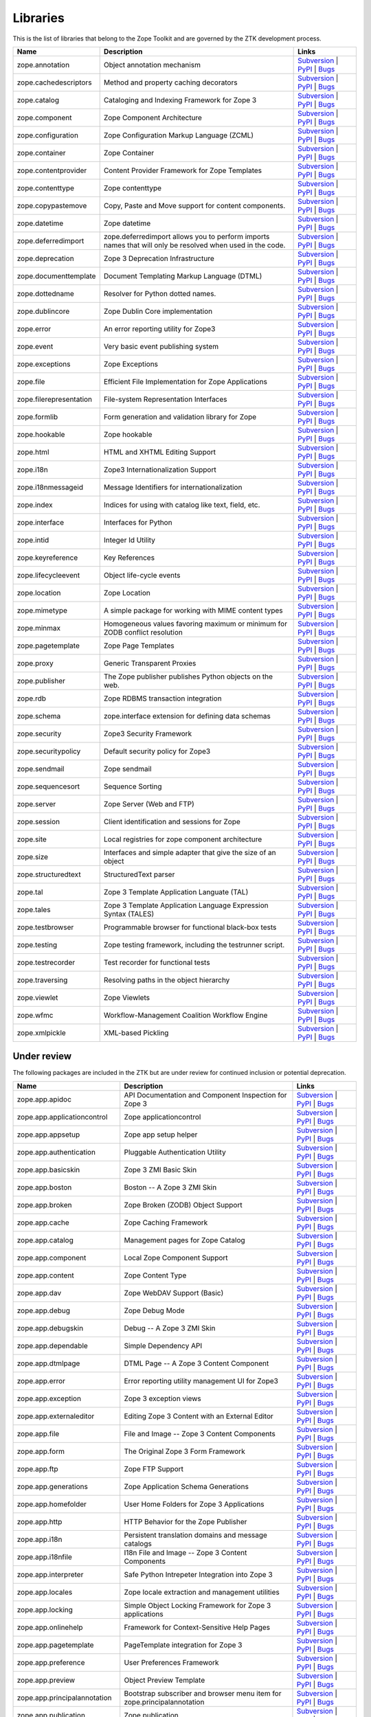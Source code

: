 Libraries
---------

This is the list of libraries that belong to the Zope Toolkit and are governed
by the ZTK development process.

============================ ========================================================================================================= =========================================================================================================================================================================================================
Name                         Description                                                                                               Links
============================ ========================================================================================================= =========================================================================================================================================================================================================
zope.annotation              Object annotation mechanism                                                                               `Subversion <http://svn.zope.org/zope.annotation>`_ | `PyPI <http://pypi.python.org/pypi/zope.annotation>`_ | `Bugs <http://bugs.launchpad.net/zope.annotation>`_                                        
zope.cachedescriptors        Method and property caching decorators                                                                    `Subversion <http://svn.zope.org/zope.cachedescriptors>`_ | `PyPI <http://pypi.python.org/pypi/zope.cachedescriptors>`_ | `Bugs <http://bugs.launchpad.net/zope.cachedescriptors>`_                      
zope.catalog                 Cataloging and Indexing Framework for Zope 3                                                              `Subversion <http://svn.zope.org/zope.catalog>`_ | `PyPI <http://pypi.python.org/pypi/zope.catalog>`_ | `Bugs <http://bugs.launchpad.net/zope.catalog>`_                                                 
zope.component               Zope Component Architecture                                                                               `Subversion <http://svn.zope.org/zope.component>`_ | `PyPI <http://pypi.python.org/pypi/zope.component>`_ | `Bugs <http://bugs.launchpad.net/zope.component>`_                                           
zope.configuration           Zope Configuration Markup Language (ZCML)                                                                 `Subversion <http://svn.zope.org/zope.configuration>`_ | `PyPI <http://pypi.python.org/pypi/zope.configuration>`_ | `Bugs <http://bugs.launchpad.net/zope.configuration>`_                               
zope.container               Zope Container                                                                                            `Subversion <http://svn.zope.org/zope.container>`_ | `PyPI <http://pypi.python.org/pypi/zope.container>`_ | `Bugs <http://bugs.launchpad.net/zope.container>`_                                           
zope.contentprovider         Content Provider Framework for Zope Templates                                                             `Subversion <http://svn.zope.org/zope.contentprovider>`_ | `PyPI <http://pypi.python.org/pypi/zope.contentprovider>`_ | `Bugs <http://bugs.launchpad.net/zope.contentprovider>`_                         
zope.contenttype             Zope contenttype                                                                                          `Subversion <http://svn.zope.org/zope.contenttype>`_ | `PyPI <http://pypi.python.org/pypi/zope.contenttype>`_ | `Bugs <http://bugs.launchpad.net/zope.contenttype>`_                                     
zope.copypastemove           Copy, Paste and Move support for content components.                                                      `Subversion <http://svn.zope.org/zope.copypastemove>`_ | `PyPI <http://pypi.python.org/pypi/zope.copypastemove>`_ | `Bugs <http://bugs.launchpad.net/zope.copypastemove>`_                               
zope.datetime                Zope datetime                                                                                             `Subversion <http://svn.zope.org/zope.datetime>`_ | `PyPI <http://pypi.python.org/pypi/zope.datetime>`_ | `Bugs <http://bugs.launchpad.net/zope.datetime>`_                                              
zope.deferredimport          zope.deferredimport allows you to perform imports names that will only be resolved when used in the code. `Subversion <http://svn.zope.org/zope.deferredimport>`_ | `PyPI <http://pypi.python.org/pypi/zope.deferredimport>`_ | `Bugs <http://bugs.launchpad.net/zope.deferredimport>`_                            
zope.deprecation             Zope 3 Deprecation Infrastructure                                                                         `Subversion <http://svn.zope.org/zope.deprecation>`_ | `PyPI <http://pypi.python.org/pypi/zope.deprecation>`_ | `Bugs <http://bugs.launchpad.net/zope.deprecation>`_                                     
zope.documenttemplate        Document Templating Markup Language (DTML)                                                                `Subversion <http://svn.zope.org/zope.documenttemplate>`_ | `PyPI <http://pypi.python.org/pypi/zope.documenttemplate>`_ | `Bugs <http://bugs.launchpad.net/zope.documenttemplate>`_                      
zope.dottedname              Resolver for Python dotted names.                                                                         `Subversion <http://svn.zope.org/zope.dottedname>`_ | `PyPI <http://pypi.python.org/pypi/zope.dottedname>`_ | `Bugs <http://bugs.launchpad.net/zope.dottedname>`_                                        
zope.dublincore              Zope Dublin Core implementation                                                                           `Subversion <http://svn.zope.org/zope.dublincore>`_ | `PyPI <http://pypi.python.org/pypi/zope.dublincore>`_ | `Bugs <http://bugs.launchpad.net/zope.dublincore>`_                                        
zope.error                   An error reporting utility for Zope3                                                                      `Subversion <http://svn.zope.org/zope.error>`_ | `PyPI <http://pypi.python.org/pypi/zope.error>`_ | `Bugs <http://bugs.launchpad.net/zope.error>`_                                                       
zope.event                   Very basic event publishing system                                                                        `Subversion <http://svn.zope.org/zope.event>`_ | `PyPI <http://pypi.python.org/pypi/zope.event>`_ | `Bugs <http://bugs.launchpad.net/zope.event>`_                                                       
zope.exceptions              Zope Exceptions                                                                                           `Subversion <http://svn.zope.org/zope.exceptions>`_ | `PyPI <http://pypi.python.org/pypi/zope.exceptions>`_ | `Bugs <http://bugs.launchpad.net/zope.exceptions>`_                                        
zope.file                    Efficient File Implementation for Zope Applications                                                       `Subversion <http://svn.zope.org/zope.file>`_ | `PyPI <http://pypi.python.org/pypi/zope.file>`_ | `Bugs <http://bugs.launchpad.net/zope.file>`_                                                          
zope.filerepresentation      File-system Representation Interfaces                                                                     `Subversion <http://svn.zope.org/zope.filerepresentation>`_ | `PyPI <http://pypi.python.org/pypi/zope.filerepresentation>`_ | `Bugs <http://bugs.launchpad.net/zope.filerepresentation>`_                
zope.formlib                 Form generation and validation library for Zope                                                           `Subversion <http://svn.zope.org/zope.formlib>`_ | `PyPI <http://pypi.python.org/pypi/zope.formlib>`_ | `Bugs <http://bugs.launchpad.net/zope.formlib>`_                                                 
zope.hookable                Zope hookable                                                                                             `Subversion <http://svn.zope.org/zope.hookable>`_ | `PyPI <http://pypi.python.org/pypi/zope.hookable>`_ | `Bugs <http://bugs.launchpad.net/zope.hookable>`_                                              
zope.html                    HTML and XHTML Editing Support                                                                            `Subversion <http://svn.zope.org/zope.html>`_ | `PyPI <http://pypi.python.org/pypi/zope.html>`_ | `Bugs <http://bugs.launchpad.net/zope.html>`_                                                          
zope.i18n                    Zope3 Internationalization Support                                                                        `Subversion <http://svn.zope.org/zope.i18n>`_ | `PyPI <http://pypi.python.org/pypi/zope.i18n>`_ | `Bugs <http://bugs.launchpad.net/zope.i18n>`_                                                          
zope.i18nmessageid           Message Identifiers for internationalization                                                              `Subversion <http://svn.zope.org/zope.i18nmessageid>`_ | `PyPI <http://pypi.python.org/pypi/zope.i18nmessageid>`_ | `Bugs <http://bugs.launchpad.net/zope.i18nmessageid>`_                               
zope.index                   Indices for using with catalog like text, field, etc.                                                     `Subversion <http://svn.zope.org/zope.index>`_ | `PyPI <http://pypi.python.org/pypi/zope.index>`_ | `Bugs <http://bugs.launchpad.net/zope.index>`_                                                       
zope.interface               Interfaces for Python                                                                                     `Subversion <http://svn.zope.org/zope.interface>`_ | `PyPI <http://pypi.python.org/pypi/zope.interface>`_ | `Bugs <http://bugs.launchpad.net/zope.interface>`_                                           
zope.intid                   Integer Id Utility                                                                                        `Subversion <http://svn.zope.org/zope.intid>`_ | `PyPI <http://pypi.python.org/pypi/zope.intid>`_ | `Bugs <http://bugs.launchpad.net/zope.intid>`_                                                       
zope.keyreference            Key References                                                                                            `Subversion <http://svn.zope.org/zope.keyreference>`_ | `PyPI <http://pypi.python.org/pypi/zope.keyreference>`_ | `Bugs <http://bugs.launchpad.net/zope.keyreference>`_                                  
zope.lifecycleevent          Object life-cycle events                                                                                  `Subversion <http://svn.zope.org/zope.lifecycleevent>`_ | `PyPI <http://pypi.python.org/pypi/zope.lifecycleevent>`_ | `Bugs <http://bugs.launchpad.net/zope.lifecycleevent>`_                            
zope.location                Zope Location                                                                                             `Subversion <http://svn.zope.org/zope.location>`_ | `PyPI <http://pypi.python.org/pypi/zope.location>`_ | `Bugs <http://bugs.launchpad.net/zope.location>`_                                              
zope.mimetype                A simple package for working with MIME content types                                                      `Subversion <http://svn.zope.org/zope.mimetype>`_ | `PyPI <http://pypi.python.org/pypi/zope.mimetype>`_ | `Bugs <http://bugs.launchpad.net/zope.mimetype>`_                                              
zope.minmax                  Homogeneous values favoring maximum or minimum for ZODB conflict resolution                               `Subversion <http://svn.zope.org/zope.minmax>`_ | `PyPI <http://pypi.python.org/pypi/zope.minmax>`_ | `Bugs <http://bugs.launchpad.net/zope.minmax>`_                                                    
zope.pagetemplate            Zope Page Templates                                                                                       `Subversion <http://svn.zope.org/zope.pagetemplate>`_ | `PyPI <http://pypi.python.org/pypi/zope.pagetemplate>`_ | `Bugs <http://bugs.launchpad.net/zope.pagetemplate>`_                                  
zope.proxy                   Generic Transparent Proxies                                                                               `Subversion <http://svn.zope.org/zope.proxy>`_ | `PyPI <http://pypi.python.org/pypi/zope.proxy>`_ | `Bugs <http://bugs.launchpad.net/zope.proxy>`_                                                       
zope.publisher               The Zope publisher publishes Python objects on the web.                                                   `Subversion <http://svn.zope.org/zope.publisher>`_ | `PyPI <http://pypi.python.org/pypi/zope.publisher>`_ | `Bugs <http://bugs.launchpad.net/zope.publisher>`_                                           
zope.rdb                     Zope RDBMS transaction integration                                                                        `Subversion <http://svn.zope.org/zope.rdb>`_ | `PyPI <http://pypi.python.org/pypi/zope.rdb>`_ | `Bugs <http://bugs.launchpad.net/zope.rdb>`_                                                             
zope.schema                  zope.interface extension for defining data schemas                                                        `Subversion <http://svn.zope.org/zope.schema>`_ | `PyPI <http://pypi.python.org/pypi/zope.schema>`_ | `Bugs <http://bugs.launchpad.net/zope.schema>`_                                                    
zope.security                Zope3 Security Framework                                                                                  `Subversion <http://svn.zope.org/zope.security>`_ | `PyPI <http://pypi.python.org/pypi/zope.security>`_ | `Bugs <http://bugs.launchpad.net/zope.security>`_                                              
zope.securitypolicy          Default security policy for Zope3                                                                         `Subversion <http://svn.zope.org/zope.securitypolicy>`_ | `PyPI <http://pypi.python.org/pypi/zope.securitypolicy>`_ | `Bugs <http://bugs.launchpad.net/zope.securitypolicy>`_                            
zope.sendmail                Zope sendmail                                                                                             `Subversion <http://svn.zope.org/zope.sendmail>`_ | `PyPI <http://pypi.python.org/pypi/zope.sendmail>`_ | `Bugs <http://bugs.launchpad.net/zope.sendmail>`_                                              
zope.sequencesort            Sequence Sorting                                                                                          `Subversion <http://svn.zope.org/zope.sequencesort>`_ | `PyPI <http://pypi.python.org/pypi/zope.sequencesort>`_ | `Bugs <http://bugs.launchpad.net/zope.sequencesort>`_                                  
zope.server                  Zope Server (Web and FTP)                                                                                 `Subversion <http://svn.zope.org/zope.server>`_ | `PyPI <http://pypi.python.org/pypi/zope.server>`_ | `Bugs <http://bugs.launchpad.net/zope.server>`_                                                    
zope.session                 Client identification and sessions for Zope                                                               `Subversion <http://svn.zope.org/zope.session>`_ | `PyPI <http://pypi.python.org/pypi/zope.session>`_ | `Bugs <http://bugs.launchpad.net/zope.session>`_                                                 
zope.site                    Local registries for zope component architecture                                                          `Subversion <http://svn.zope.org/zope.site>`_ | `PyPI <http://pypi.python.org/pypi/zope.site>`_ | `Bugs <http://bugs.launchpad.net/zope.site>`_                                                          
zope.size                    Interfaces and simple adapter that give the size of an object                                             `Subversion <http://svn.zope.org/zope.size>`_ | `PyPI <http://pypi.python.org/pypi/zope.size>`_ | `Bugs <http://bugs.launchpad.net/zope.size>`_                                                          
zope.structuredtext          StructuredText parser                                                                                     `Subversion <http://svn.zope.org/zope.structuredtext>`_ | `PyPI <http://pypi.python.org/pypi/zope.structuredtext>`_ | `Bugs <http://bugs.launchpad.net/zope.structuredtext>`_                            
zope.tal                     Zope 3 Template Application Languate (TAL)                                                                `Subversion <http://svn.zope.org/zope.tal>`_ | `PyPI <http://pypi.python.org/pypi/zope.tal>`_ | `Bugs <http://bugs.launchpad.net/zope.tal>`_                                                             
zope.tales                   Zope 3 Template Application Language Expression Syntax (TALES)                                            `Subversion <http://svn.zope.org/zope.tales>`_ | `PyPI <http://pypi.python.org/pypi/zope.tales>`_ | `Bugs <http://bugs.launchpad.net/zope.tales>`_                                                       
zope.testbrowser             Programmable browser for functional black-box tests                                                       `Subversion <http://svn.zope.org/zope.testbrowser>`_ | `PyPI <http://pypi.python.org/pypi/zope.testbrowser>`_ | `Bugs <http://bugs.launchpad.net/zope.testbrowser>`_                                     
zope.testing                 Zope testing framework, including the testrunner script.                                                  `Subversion <http://svn.zope.org/zope.testing>`_ | `PyPI <http://pypi.python.org/pypi/zope.testing>`_ | `Bugs <http://bugs.launchpad.net/zope.testing>`_                                                 
zope.testrecorder            Test recorder for functional tests                                                                        `Subversion <http://svn.zope.org/zope.testrecorder>`_ | `PyPI <http://pypi.python.org/pypi/zope.testrecorder>`_ | `Bugs <http://bugs.launchpad.net/zope.testrecorder>`_                                  
zope.traversing              Resolving paths in the object hierarchy                                                                   `Subversion <http://svn.zope.org/zope.traversing>`_ | `PyPI <http://pypi.python.org/pypi/zope.traversing>`_ | `Bugs <http://bugs.launchpad.net/zope.traversing>`_                                        
zope.viewlet                 Zope Viewlets                                                                                             `Subversion <http://svn.zope.org/zope.viewlet>`_ | `PyPI <http://pypi.python.org/pypi/zope.viewlet>`_ | `Bugs <http://bugs.launchpad.net/zope.viewlet>`_                                                 
zope.wfmc                    Workflow-Management Coalition Workflow Engine                                                             `Subversion <http://svn.zope.org/zope.wfmc>`_ | `PyPI <http://pypi.python.org/pypi/zope.wfmc>`_ | `Bugs <http://bugs.launchpad.net/zope.wfmc>`_                                                          
zope.xmlpickle               XML-based Pickling                                                                                        `Subversion <http://svn.zope.org/zope.xmlpickle>`_ | `PyPI <http://pypi.python.org/pypi/zope.xmlpickle>`_ | `Bugs <http://bugs.launchpad.net/zope.xmlpickle>`_                                           
============================ ========================================================================================================= =========================================================================================================================================================================================================

Under review
~~~~~~~~~~~~

The following packages are included in the ZTK but are under review for
continued inclusion or potential deprecation.

============================ ========================================================================================================= =========================================================================================================================================================================================================
Name                         Description                                                                                               Links
============================ ========================================================================================================= =========================================================================================================================================================================================================
zope.app.apidoc              API Documentation and Component Inspection for Zope 3                                                     `Subversion <http://svn.zope.org/zope.app.apidoc>`_ | `PyPI <http://pypi.python.org/pypi/zope.app.apidoc>`_ | `Bugs <http://bugs.launchpad.net/zope.app.apidoc>`_                                        
zope.app.applicationcontrol  Zope applicationcontrol                                                                                   `Subversion <http://svn.zope.org/zope.app.applicationcontrol>`_ | `PyPI <http://pypi.python.org/pypi/zope.app.applicationcontrol>`_ | `Bugs <http://bugs.launchpad.net/zope.app.applicationcontrol>`_    
zope.app.appsetup            Zope app setup helper                                                                                     `Subversion <http://svn.zope.org/zope.app.appsetup>`_ | `PyPI <http://pypi.python.org/pypi/zope.app.appsetup>`_ | `Bugs <http://bugs.launchpad.net/zope.app.appsetup>`_                                  
zope.app.authentication      Pluggable Authentication Utility                                                                          `Subversion <http://svn.zope.org/zope.app.authentication>`_ | `PyPI <http://pypi.python.org/pypi/zope.app.authentication>`_ | `Bugs <http://bugs.launchpad.net/zope.app.authentication>`_                
zope.app.basicskin           Zope 3 ZMI Basic Skin                                                                                     `Subversion <http://svn.zope.org/zope.app.basicskin>`_ | `PyPI <http://pypi.python.org/pypi/zope.app.basicskin>`_ | `Bugs <http://bugs.launchpad.net/zope.app.basicskin>`_                               
zope.app.boston              Boston -- A Zope 3 ZMI Skin                                                                               `Subversion <http://svn.zope.org/zope.app.boston>`_ | `PyPI <http://pypi.python.org/pypi/zope.app.boston>`_ | `Bugs <http://bugs.launchpad.net/zope.app.boston>`_                                        
zope.app.broken              Zope Broken (ZODB) Object Support                                                                         `Subversion <http://svn.zope.org/zope.app.broken>`_ | `PyPI <http://pypi.python.org/pypi/zope.app.broken>`_ | `Bugs <http://bugs.launchpad.net/zope.app.broken>`_                                        
zope.app.cache               Zope Caching Framework                                                                                    `Subversion <http://svn.zope.org/zope.app.cache>`_ | `PyPI <http://pypi.python.org/pypi/zope.app.cache>`_ | `Bugs <http://bugs.launchpad.net/zope.app.cache>`_                                           
zope.app.catalog             Management pages for Zope Catalog                                                                         `Subversion <http://svn.zope.org/zope.app.catalog>`_ | `PyPI <http://pypi.python.org/pypi/zope.app.catalog>`_ | `Bugs <http://bugs.launchpad.net/zope.app.catalog>`_                                     
zope.app.component           Local Zope Component Support                                                                              `Subversion <http://svn.zope.org/zope.app.component>`_ | `PyPI <http://pypi.python.org/pypi/zope.app.component>`_ | `Bugs <http://bugs.launchpad.net/zope.app.component>`_                               
zope.app.content             Zope Content Type                                                                                         `Subversion <http://svn.zope.org/zope.app.content>`_ | `PyPI <http://pypi.python.org/pypi/zope.app.content>`_ | `Bugs <http://bugs.launchpad.net/zope.app.content>`_                                     
zope.app.dav                 Zope WebDAV Support (Basic)                                                                               `Subversion <http://svn.zope.org/zope.app.dav>`_ | `PyPI <http://pypi.python.org/pypi/zope.app.dav>`_ | `Bugs <http://bugs.launchpad.net/zope.app.dav>`_                                                 
zope.app.debug               Zope Debug Mode                                                                                           `Subversion <http://svn.zope.org/zope.app.debug>`_ | `PyPI <http://pypi.python.org/pypi/zope.app.debug>`_ | `Bugs <http://bugs.launchpad.net/zope.app.debug>`_                                           
zope.app.debugskin           Debug -- A Zope 3 ZMI Skin                                                                                `Subversion <http://svn.zope.org/zope.app.debugskin>`_ | `PyPI <http://pypi.python.org/pypi/zope.app.debugskin>`_ | `Bugs <http://bugs.launchpad.net/zope.app.debugskin>`_                               
zope.app.dependable          Simple Dependency API                                                                                     `Subversion <http://svn.zope.org/zope.app.dependable>`_ | `PyPI <http://pypi.python.org/pypi/zope.app.dependable>`_ | `Bugs <http://bugs.launchpad.net/zope.app.dependable>`_                            
zope.app.dtmlpage            DTML Page -- A Zope 3 Content Component                                                                   `Subversion <http://svn.zope.org/zope.app.dtmlpage>`_ | `PyPI <http://pypi.python.org/pypi/zope.app.dtmlpage>`_ | `Bugs <http://bugs.launchpad.net/zope.app.dtmlpage>`_                                  
zope.app.error               Error reporting utility management UI for Zope3                                                           `Subversion <http://svn.zope.org/zope.app.error>`_ | `PyPI <http://pypi.python.org/pypi/zope.app.error>`_ | `Bugs <http://bugs.launchpad.net/zope.app.error>`_                                           
zope.app.exception           Zope 3 exception views                                                                                    `Subversion <http://svn.zope.org/zope.app.exception>`_ | `PyPI <http://pypi.python.org/pypi/zope.app.exception>`_ | `Bugs <http://bugs.launchpad.net/zope.app.exception>`_                               
zope.app.externaleditor      Editing Zope 3 Content with an External Editor                                                            `Subversion <http://svn.zope.org/zope.app.externaleditor>`_ | `PyPI <http://pypi.python.org/pypi/zope.app.externaleditor>`_ | `Bugs <http://bugs.launchpad.net/zope.app.externaleditor>`_                
zope.app.file                File and Image -- Zope 3 Content Components                                                               `Subversion <http://svn.zope.org/zope.app.file>`_ | `PyPI <http://pypi.python.org/pypi/zope.app.file>`_ | `Bugs <http://bugs.launchpad.net/zope.app.file>`_                                              
zope.app.form                The Original Zope 3 Form Framework                                                                        `Subversion <http://svn.zope.org/zope.app.form>`_ | `PyPI <http://pypi.python.org/pypi/zope.app.form>`_ | `Bugs <http://bugs.launchpad.net/zope.app.form>`_                                              
zope.app.ftp                 Zope FTP Support                                                                                          `Subversion <http://svn.zope.org/zope.app.ftp>`_ | `PyPI <http://pypi.python.org/pypi/zope.app.ftp>`_ | `Bugs <http://bugs.launchpad.net/zope.app.ftp>`_                                                 
zope.app.generations         Zope Application Schema Generations                                                                       `Subversion <http://svn.zope.org/zope.app.generations>`_ | `PyPI <http://pypi.python.org/pypi/zope.app.generations>`_ | `Bugs <http://bugs.launchpad.net/zope.app.generations>`_                         
zope.app.homefolder          User Home Folders for Zope 3 Applications                                                                 `Subversion <http://svn.zope.org/zope.app.homefolder>`_ | `PyPI <http://pypi.python.org/pypi/zope.app.homefolder>`_ | `Bugs <http://bugs.launchpad.net/zope.app.homefolder>`_                            
zope.app.http                HTTP Behavior for the Zope Publisher                                                                      `Subversion <http://svn.zope.org/zope.app.http>`_ | `PyPI <http://pypi.python.org/pypi/zope.app.http>`_ | `Bugs <http://bugs.launchpad.net/zope.app.http>`_                                              
zope.app.i18n                Persistent translation domains and message catalogs                                                       `Subversion <http://svn.zope.org/zope.app.i18n>`_ | `PyPI <http://pypi.python.org/pypi/zope.app.i18n>`_ | `Bugs <http://bugs.launchpad.net/zope.app.i18n>`_                                              
zope.app.i18nfile            I18n File and Image -- Zope 3 Content Components                                                          `Subversion <http://svn.zope.org/zope.app.i18nfile>`_ | `PyPI <http://pypi.python.org/pypi/zope.app.i18nfile>`_ | `Bugs <http://bugs.launchpad.net/zope.app.i18nfile>`_                                  
zope.app.interpreter         Safe Python Intrepeter Integration into Zope 3                                                            `Subversion <http://svn.zope.org/zope.app.interpreter>`_ | `PyPI <http://pypi.python.org/pypi/zope.app.interpreter>`_ | `Bugs <http://bugs.launchpad.net/zope.app.interpreter>`_                         
zope.app.locales             Zope locale extraction and management utilities                                                           `Subversion <http://svn.zope.org/zope.app.locales>`_ | `PyPI <http://pypi.python.org/pypi/zope.app.locales>`_ | `Bugs <http://bugs.launchpad.net/zope.app.locales>`_                                     
zope.app.locking             Simple Object Locking Framework for Zope 3 applications                                                   `Subversion <http://svn.zope.org/zope.app.locking>`_ | `PyPI <http://pypi.python.org/pypi/zope.app.locking>`_ | `Bugs <http://bugs.launchpad.net/zope.app.locking>`_                                     
zope.app.onlinehelp          Framework for Context-Sensitive Help Pages                                                                `Subversion <http://svn.zope.org/zope.app.onlinehelp>`_ | `PyPI <http://pypi.python.org/pypi/zope.app.onlinehelp>`_ | `Bugs <http://bugs.launchpad.net/zope.app.onlinehelp>`_                            
zope.app.pagetemplate        PageTemplate integration for Zope 3                                                                       `Subversion <http://svn.zope.org/zope.app.pagetemplate>`_ | `PyPI <http://pypi.python.org/pypi/zope.app.pagetemplate>`_ | `Bugs <http://bugs.launchpad.net/zope.app.pagetemplate>`_                      
zope.app.preference          User Preferences Framework                                                                                `Subversion <http://svn.zope.org/zope.app.preference>`_ | `PyPI <http://pypi.python.org/pypi/zope.app.preference>`_ | `Bugs <http://bugs.launchpad.net/zope.app.preference>`_                            
zope.app.preview             Object Preview Template                                                                                   `Subversion <http://svn.zope.org/zope.app.preview>`_ | `PyPI <http://pypi.python.org/pypi/zope.app.preview>`_ | `Bugs <http://bugs.launchpad.net/zope.app.preview>`_                                     
zope.app.principalannotation Bootstrap subscriber and browser menu item for zope.principalannotation                                   `Subversion <http://svn.zope.org/zope.app.principalannotation>`_ | `PyPI <http://pypi.python.org/pypi/zope.app.principalannotation>`_ | `Bugs <http://bugs.launchpad.net/zope.app.principalannotation>`_ 
zope.app.publication         Zope publication                                                                                          `Subversion <http://svn.zope.org/zope.app.publication>`_ | `PyPI <http://pypi.python.org/pypi/zope.app.publication>`_ | `Bugs <http://bugs.launchpad.net/zope.app.publication>`_                         
zope.app.publisher           Implementations and means for configuration of Zope 3-style views and resources.                          `Subversion <http://svn.zope.org/zope.app.publisher>`_ | `PyPI <http://pypi.python.org/pypi/zope.app.publisher>`_ | `Bugs <http://bugs.launchpad.net/zope.app.publisher>`_                               
zope.app.pythonpage          Python Page -- Zope 3 Content Components                                                                  `Subversion <http://svn.zope.org/zope.app.pythonpage>`_ | `PyPI <http://pypi.python.org/pypi/zope.app.pythonpage>`_ | `Bugs <http://bugs.launchpad.net/zope.app.pythonpage>`_                            
zope.app.renderer            Text Renderer Framework                                                                                   `Subversion <http://svn.zope.org/zope.app.renderer>`_ | `PyPI <http://pypi.python.org/pypi/zope.app.renderer>`_ | `Bugs <http://bugs.launchpad.net/zope.app.renderer>`_                                  
zope.app.rotterdam           Rotterdam -- A Zope 3 ZMI Skin                                                                            `Subversion <http://svn.zope.org/zope.app.rotterdam>`_ | `PyPI <http://pypi.python.org/pypi/zope.app.rotterdam>`_ | `Bugs <http://bugs.launchpad.net/zope.app.rotterdam>`_                               
zope.app.schema              Component Architecture based Vocabulary Registry                                                          `Subversion <http://svn.zope.org/zope.app.schema>`_ | `PyPI <http://pypi.python.org/pypi/zope.app.schema>`_ | `Bugs <http://bugs.launchpad.net/zope.app.schema>`_                                        
zope.app.security            ZMI Views For Zope3 Security Components                                                                   `Subversion <http://svn.zope.org/zope.app.security>`_ | `PyPI <http://pypi.python.org/pypi/zope.app.security>`_ | `Bugs <http://bugs.launchpad.net/zope.app.security>`_                                  
zope.app.securitypolicy      Zope's Default Security Policy ZMI Support                                                                `Subversion <http://svn.zope.org/zope.app.securitypolicy>`_ | `PyPI <http://pypi.python.org/pypi/zope.app.securitypolicy>`_ | `Bugs <http://bugs.launchpad.net/zope.app.securitypolicy>`_                
zope.app.server              ZServer integration for Zope 3 Applications                                                               `Subversion <http://svn.zope.org/zope.app.server>`_ | `PyPI <http://pypi.python.org/pypi/zope.app.server>`_ | `Bugs <http://bugs.launchpad.net/zope.app.server>`_                                        
zope.app.sqlscript           SQL Script -- Zope 3 Content Component                                                                    `Subversion <http://svn.zope.org/zope.app.sqlscript>`_ | `PyPI <http://pypi.python.org/pypi/zope.app.sqlscript>`_ | `Bugs <http://bugs.launchpad.net/zope.app.sqlscript>`_                               
zope.app.testing             Zope Application Testing Support                                                                          `Subversion <http://svn.zope.org/zope.app.testing>`_ | `PyPI <http://pypi.python.org/pypi/zope.app.testing>`_ | `Bugs <http://bugs.launchpad.net/zope.app.testing>`_                                     
zope.app.tree                Static Tree Implementation                                                                                `Subversion <http://svn.zope.org/zope.app.tree>`_ | `PyPI <http://pypi.python.org/pypi/zope.app.tree>`_ | `Bugs <http://bugs.launchpad.net/zope.app.tree>`_                                              
zope.app.twisted             Twisted Integration for Zope 3 Applications                                                               `Subversion <http://svn.zope.org/zope.app.twisted>`_ | `PyPI <http://pypi.python.org/pypi/zope.app.twisted>`_ | `Bugs <http://bugs.launchpad.net/zope.app.twisted>`_                                     
zope.app.undo                Transaction Undo API and UI                                                                               `Subversion <http://svn.zope.org/zope.app.undo>`_ | `PyPI <http://pypi.python.org/pypi/zope.app.undo>`_ | `Bugs <http://bugs.launchpad.net/zope.app.undo>`_                                              
zope.app.wfmc                Zope Application integration for ``zope.wfmc``                                                            `Subversion <http://svn.zope.org/zope.app.wfmc>`_ | `PyPI <http://pypi.python.org/pypi/zope.app.wfmc>`_ | `Bugs <http://bugs.launchpad.net/zope.app.wfmc>`_                                              
zope.app.wsgi                WSGI application for the zope.publisher                                                                   `Subversion <http://svn.zope.org/zope.app.wsgi>`_ | `PyPI <http://pypi.python.org/pypi/zope.app.wsgi>`_ | `Bugs <http://bugs.launchpad.net/zope.app.wsgi>`_                                              
zope.app.xmlrpcintrospection XML-RPC Method Introspection Support for Zope 3                                                           `Subversion <http://svn.zope.org/zope.app.xmlrpcintrospection>`_ | `PyPI <http://pypi.python.org/pypi/zope.app.xmlrpcintrospection>`_ | `Bugs <http://bugs.launchpad.net/zope.app.xmlrpcintrospection>`_ 
zope.app.zcmlfiles           Zope application server ZCML files                                                                        `Subversion <http://svn.zope.org/zope.app.zcmlfiles>`_ | `PyPI <http://pypi.python.org/pypi/zope.app.zcmlfiles>`_ | `Bugs <http://bugs.launchpad.net/zope.app.zcmlfiles>`_                               
zope.app.zopeappgenerations  Zope Application ZODB Update Generations                                                                  `Subversion <http://svn.zope.org/zope.app.zopeappgenerations>`_ | `PyPI <http://pypi.python.org/pypi/zope.app.zopeappgenerations>`_ | `Bugs <http://bugs.launchpad.net/zope.app.zopeappgenerations>`_    
zope.app.zptpage             ZPT page content component                                                                                `Subversion <http://svn.zope.org/zope.app.zptpage>`_ | `PyPI <http://pypi.python.org/pypi/zope.app.zptpage>`_ | `Bugs <http://bugs.launchpad.net/zope.app.zptpage>`_                                     
============================ ========================================================================================================= =========================================================================================================================================================================================================

Deprecated
~~~~~~~~~~

The following packages used to belong to the ZTK but have been deprecated.

============================ ========================================================================================================= =========================================================================================================================================================================================================
Name                         Description                                                                                               Links
============================ ========================================================================================================= =========================================================================================================================================================================================================
zodbcode                     Allows Python code to live in the ZODB                                                                    `Subversion <http://svn.zope.org/zodbcode>`_ | `PyPI <http://pypi.python.org/pypi/zodbcode>`_ | `Bugs <http://bugs.launchpad.net/zodbcode>`_
zope.app.annotation          Zope Annotations                                                                                          `Subversion <http://svn.zope.org/zope.app.annotation>`_ | `PyPI <http://pypi.python.org/pypi/zope.app.annotation>`_ | `Bugs <http://bugs.launchpad.net/zope.app.annotation>`_                            
zope.app.container           Zope Container                                                                                            `Subversion <http://svn.zope.org/zope.app.container>`_ | `PyPI <http://pypi.python.org/pypi/zope.app.container>`_ | `Bugs <http://bugs.launchpad.net/zope.app.container>`_                               
zope.app.folder              Folder and Site -- Zope 3 Content Components                                                              `Subversion <http://svn.zope.org/zope.app.folder>`_ | `PyPI <http://pypi.python.org/pypi/zope.app.folder>`_ | `Bugs <http://bugs.launchpad.net/zope.app.folder>`_                                        
zope.app.interface           Zope Interface Extensions                                                                                 `Subversion <http://svn.zope.org/zope.app.interface>`_ | `PyPI <http://pypi.python.org/pypi/zope.app.interface>`_ | `Bugs <http://bugs.launchpad.net/zope.app.interface>`_                               
zope.app.intid               ZMI views for Integer Id Utility                                                                          `Subversion <http://svn.zope.org/zope.app.intid>`_ | `PyPI <http://pypi.python.org/pypi/zope.app.intid>`_ | `Bugs <http://bugs.launchpad.net/zope.app.intid>`_                                           
zope.app.keyreference        Object key references                                                                                     `Subversion <http://svn.zope.org/zope.app.keyreference>`_ | `PyPI <http://pypi.python.org/pypi/zope.app.keyreference>`_ | `Bugs <http://bugs.launchpad.net/zope.app.keyreference>`_
zope.app.layers              Zope 3 Layer Container Package                                                                            `Subversion <http://svn.zope.org/zope.app.layers>`_ | `PyPI <http://pypi.python.org/pypi/zope.app.layers>`_ | `Bugs <http://bugs.launchpad.net/zope.app.layers>`_                                        
zope.app.module              Zope 3 persistent code/module support                                                                     `Subversion <http://svn.zope.org/zope.app.module>`_ | `PyPI <http://pypi.python.org/pypi/zope.app.module>`_ | `Bugs <http://bugs.launchpad.net/zope.app.module>`_                                        
zope.app.pluggableauth       Pluggable Authenticatin Mechanism (Obselete)                                                              `Subversion <http://svn.zope.org/zope.app.pluggableauth>`_ | `PyPI <http://pypi.python.org/pypi/zope.app.pluggableauth>`_ | `Bugs <http://bugs.launchpad.net/zope.app.pluggableauth>`_                   
zope.app.session             Zope session                                                                                              `Subversion <http://svn.zope.org/zope.app.session>`_ | `PyPI <http://pypi.python.org/pypi/zope.app.session>`_ | `Bugs <http://bugs.launchpad.net/zope.app.session>`_                                     
zope.app.skins               Zope 3 Skin Container Package                                                                             `Subversion <http://svn.zope.org/zope.app.skins>`_ | `PyPI <http://pypi.python.org/pypi/zope.app.skins>`_ | `Bugs <http://bugs.launchpad.net/zope.app.skins>`_                                           
zope.app.traversing          Zope Application Traversal Support (Deprectated)                                                          `Subversion <http://svn.zope.org/zope.app.traversing>`_ | `PyPI <http://pypi.python.org/pypi/zope.app.traversing>`_ | `Bugs <http://bugs.launchpad.net/zope.app.traversing>`_                            
zope.app.workflow            Workflow Engine for Zope 3                                                                                `Subversion <http://svn.zope.org/zope.app.workflow>`_ | `PyPI <http://pypi.python.org/pypi/zope.app.workflow>`_ | `Bugs <http://bugs.launchpad.net/zope.app.workflow>`_                                  
zope.app.zapi                Zope application programming interface                                                                    `Subversion <http://svn.zope.org/zope.app.zapi>`_ | `PyPI <http://pypi.python.org/pypi/zope.app.zapi>`_ | `Bugs <http://bugs.launchpad.net/zope.app.zapi>`_                                              
zope.decorator               Zope Decorators                                                                                           `Subversion <http://svn.zope.org/zope.decorator>`_ | `PyPI <http://pypi.python.org/pypi/zope.decorator>`_ | `Bugs <http://bugs.launchpad.net/zope.decorator>`_                                           
zope.modulealias             Zope modulealias                                                                                          `Subversion <http://svn.zope.org/zope.modulealias>`_ | `PyPI <http://pypi.python.org/pypi/zope.modulealias>`_ | `Bugs <http://bugs.launchpad.net/zope.modulealias>`_                                     
zope.thread                  Zope3 Thread-Local Storage                                                                                `Subversion <http://svn.zope.org/zope.thread>`_ | `PyPI <http://pypi.python.org/pypi/zope.thread>`_ | `Bugs <http://bugs.launchpad.net/zope.thread>`_                                                    
zope.ucol                    Python access to ICU text collation                                                                       `Subversion <http://svn.zope.org/zope.ucol>`_ | `PyPI <http://pypi.python.org/pypi/zope.ucol>`_ | `Bugs <http://bugs.launchpad.net/zope.ucol>`_                                                          
============================ ========================================================================================================= =========================================================================================================================================================================================================
